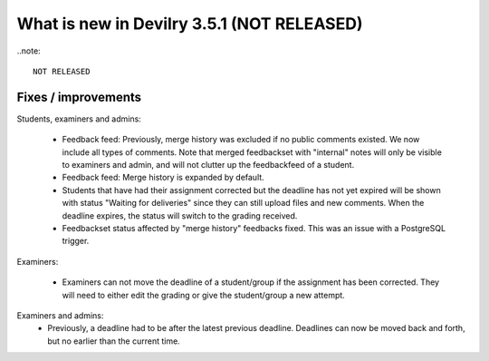 .. _3.5.1changelog:

###########################################
What is new in Devilry 3.5.1 (NOT RELEASED)
###########################################

..note::

    NOT RELEASED


Fixes / improvements
####################

Students, examiners and admins:

 - Feedback feed: Previously, merge history was excluded if no public comments existed. We now include all types of comments. Note that merged
   feedbackset with "internal" notes will only be visible to examiners and admin, and will not clutter up the feedbackfeed of a student.

 - Feedback feed: Merge history is expanded by default.

 - Students that have had their assignment corrected but the deadline has not yet expired will be shown with
   status "Waiting for deliveries" since they can still upload files and new comments. When the deadline expires, the
   status will switch to the grading received.

 - Feedbackset status affected by "merge history" feedbacks fixed. This was an issue with a PostgreSQL trigger.


Examiners:

 - Examiners can not move the deadline of a student/group if the assignment has been corrected. They will need to either
   edit the grading or give the student/group a new attempt.


Examiners and admins:
 - Previously, a deadline had to be after the latest previous deadline. Deadlines can now be moved back and forth, but
   no earlier than the current time.

